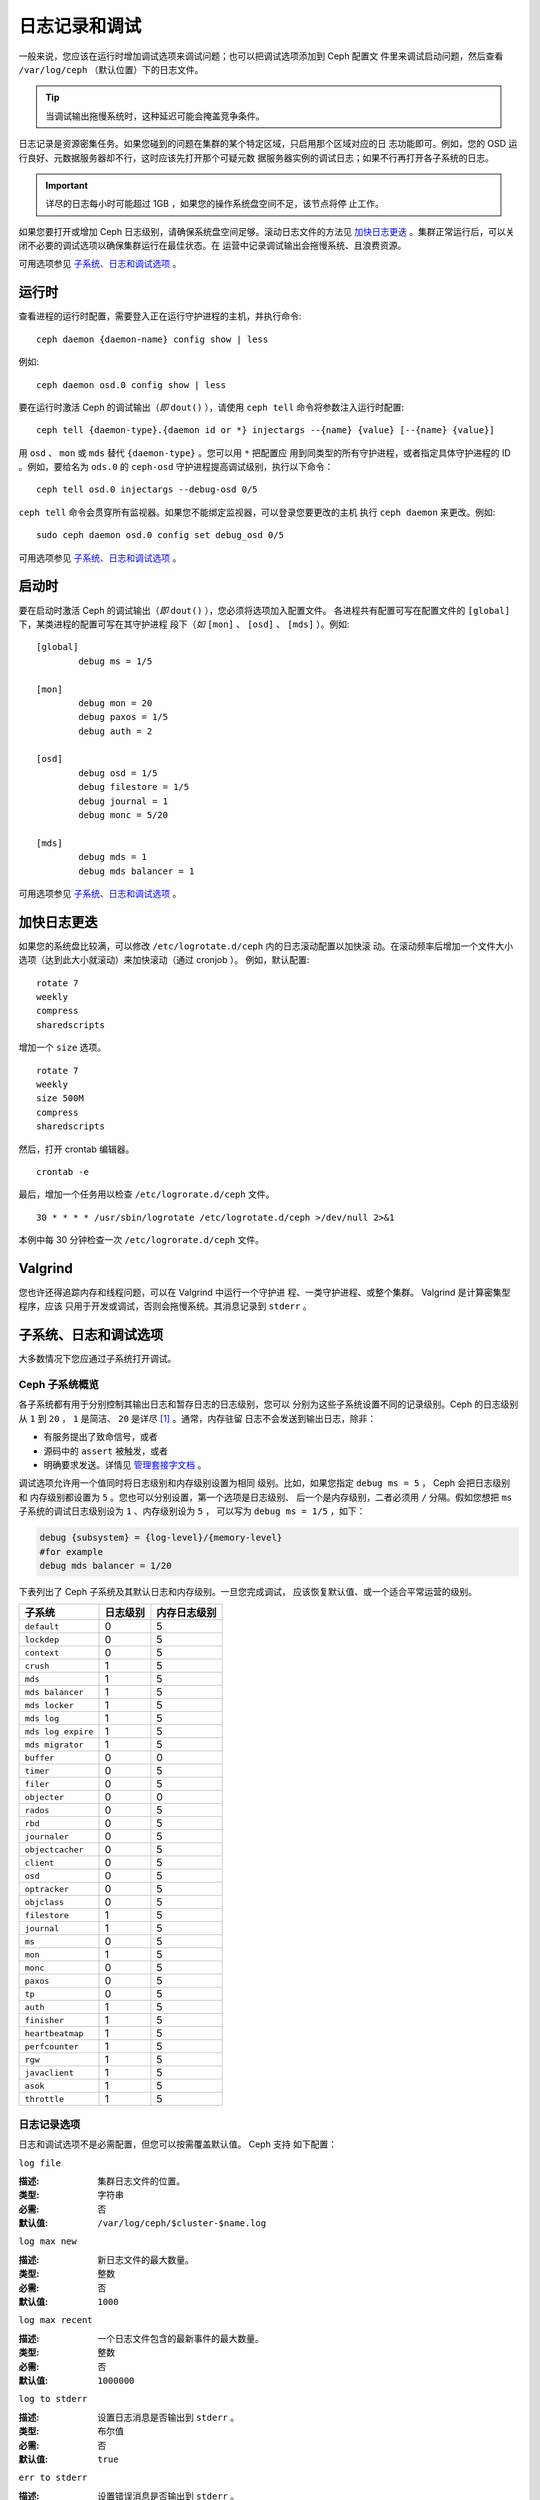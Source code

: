 ================
 日志记录和调试
================

一般来说，您应该在运行时增加调试选项来调试问题；也可以把调试选项添加到 Ceph 配置文
件里来调试启动问题，然后查看 ``/var/log/ceph`` （默认位置）下的日志文件。

.. tip:: 当调试输出拖慢系统时，这种延迟可能会掩盖竞争条件。

日志记录是资源密集任务。如果您碰到的问题在集群的某个特定区域，只启用那个区域对应的日
志功能即可。例如，您的 OSD 运行良好、元数据服务器却不行，这时应该先打开那个可疑元数
据服务器实例的调试日志；如果不行再打开各子系统的日志。

.. important:: 详尽的日志每小时可能超过 1GB ，如果您的操作系统盘空间不足，该节点将停
  止工作。

如果您要打开或增加 Ceph 日志级别，请确保系统盘空间足够。滚动日志文件的方法见 
`加快日志更迭`_ 。集群正常运行后，可以关闭不必要的调试选项以确保集群运行在最佳状态。在
运营中记录调试输出会拖慢系统、且浪费资源。

可用选项参见 `子系统、日志和调试选项`_ 。


运行时
======

查看进程的运行时配置，需要登入正在运行守护进程的主机，并执行命令::

	ceph daemon {daemon-name} config show | less

例如::

	ceph daemon osd.0 config show | less

要在运行时激活 Ceph 的调试输出（*即* ``dout()`` ），请使用 ``ceph tell`` 
命令将参数注入运行时配置::

	ceph tell {daemon-type}.{daemon id or *} injectargs --{name} {value} [--{name} {value}]

用 ``osd`` 、 ``mon`` 或 ``mds`` 替代 ``{daemon-type}`` 。您可以用 ``*`` 把配置应
用到同类型的所有守护进程，或者指定具体守护进程的 ID 。例如，要给名为 ``ods.0`` 的
``ceph-osd`` 守护进程提高调试级别，执行以下命令： ::

	ceph tell osd.0 injectargs --debug-osd 0/5

``ceph tell`` 命令会贯穿所有监视器。如果您不能绑定监视器，可以登录您要更改的主机
执行 ``ceph daemon`` 来更改。例如::

	sudo ceph daemon osd.0 config set debug_osd 0/5

可用选项参见 `子系统、日志和调试选项`_ 。


.. Boot Time

启动时
======

要在启动时激活 Ceph 的调试输出（*即* ``dout()`` ），您必须将选项加入配置文件。
各进程共有配置可写在配置文件的 ``[global]`` 下，某类进程的配置可写在其守护进程
段下（*如* ``[mon]`` 、 ``[osd]`` 、 ``[mds]`` ）。例如::

	[global]
		debug ms = 1/5

	[mon]
		debug mon = 20
		debug paxos = 1/5
		debug auth = 2
		
	[osd]
		debug osd = 1/5
		debug filestore = 1/5
		debug journal = 1
		debug monc = 5/20

	[mds]
		debug mds = 1
		debug mds balancer = 1

可用选项参见 `子系统、日志和调试选项`_ 。


.. Accelerating Log Rotation

加快日志更迭
============

如果您的系统盘比较满，可以修改 ``/etc/logrotate.d/ceph`` 内的日志滚动配置以加快滚
动。在滚动频率后增加一个文件大小选项（达到此大小就滚动）来加快滚动（通过 cronjob ）。
例如，默认配置::

	rotate 7
  	weekly
  	compress
  	sharedscripts

增加一个 ``size`` 选项。 ::

	rotate 7
	weekly
	size 500M
	compress
	sharedscripts

然后，打开 crontab 编辑器。 ::

  	crontab -e

最后，增加一个任务用以检查 ``/etc/logrorate.d/ceph`` 文件。 ::

  	30 * * * * /usr/sbin/logrotate /etc/logrotate.d/ceph >/dev/null 2>&1

本例中每 30 分钟检查一次 ``/etc/logrorate.d/ceph`` 文件。


Valgrind
========

您也许还得追踪内存和线程问题，可以在 Valgrind 中运行一个守护进
程、一类守护进程、或整个集群。 Valgrind 是计算密集型程序，应该
只用于开发或调试，否则会拖慢系统。其消息记录到 ``stderr`` 。


.. _Subsystem, Log and Debug Settings:

子系统、日志和调试选项
======================

大多数情况下您应通过子系统打开调试。


.. Ceph Subsystems

Ceph 子系统概览
---------------

各子系统都有用于分别控制其输出日志和暂存日志的日志级别，您可以
分别为这些子系统设置不同的记录级别。Ceph 的日志级别从 ``1`` 到
``20`` ， ``1`` 是简洁、 ``20`` 是详尽 [#]_ 。通常，内存驻留
日志不会发送到输出日志，除非：

- 有服务提出了致命信号，或者
- 源码中的 ``assert`` 被触发，或者
- 明确要求发送。详情见
  `管理套接字文档 <http://docs.ceph.com/docs/master/man/8/ceph/#daemon>`_ 。

调试选项允许用一个值同时将日志级别和内存级别设置为相同
级别。比如，如果您指定 ``debug ms = 5`` ， Ceph 会把日志级别和
内存级别都设置为 ``5`` 。您也可以分别设置，第一个选项是日志级别、
后一个是内存级别，二者必须用 ``/`` 分隔。假如您想把 
``ms`` 子系统的调试日志级别设为 ``1`` 、内存级别设为 ``5`` ，
可以写为 ``debug ms = 1/5`` ，如下：

.. code-block:: ini

	debug {subsystem} = {log-level}/{memory-level}
	#for example
	debug mds balancer = 1/20


下表列出了 Ceph 子系统及其默认日志和内存级别。一旦您完成调试，
应该恢复默认值、或一个适合平常运营的级别。


+--------------------+-----------+--------------+
| 子系统             | 日志级别  | 内存日志级别 |
+====================+===========+==============+
| ``default``        |     0     |      5       |
+--------------------+-----------+--------------+
| ``lockdep``        |     0     |      5       |
+--------------------+-----------+--------------+
| ``context``        |     0     |      5       |
+--------------------+-----------+--------------+
| ``crush``          |     1     |      5       |
+--------------------+-----------+--------------+
| ``mds``            |     1     |      5       |
+--------------------+-----------+--------------+
| ``mds balancer``   |     1     |      5       |
+--------------------+-----------+--------------+
| ``mds locker``     |     1     |      5       |
+--------------------+-----------+--------------+
| ``mds log``        |     1     |      5       |
+--------------------+-----------+--------------+
| ``mds log expire`` |     1     |      5       |
+--------------------+-----------+--------------+
| ``mds migrator``   |     1     |      5       |
+--------------------+-----------+--------------+
| ``buffer``         |     0     |      0       |
+--------------------+-----------+--------------+
| ``timer``          |     0     |      5       |
+--------------------+-----------+--------------+
| ``filer``          |     0     |      5       |
+--------------------+-----------+--------------+
| ``objecter``       |     0     |      0       |
+--------------------+-----------+--------------+
| ``rados``          |     0     |      5       |
+--------------------+-----------+--------------+
| ``rbd``            |     0     |      5       |
+--------------------+-----------+--------------+
| ``journaler``      |     0     |      5       |
+--------------------+-----------+--------------+
| ``objectcacher``   |     0     |      5       |
+--------------------+-----------+--------------+
| ``client``         |     0     |      5       |
+--------------------+-----------+--------------+
| ``osd``            |     0     |      5       |
+--------------------+-----------+--------------+
| ``optracker``      |     0     |      5       |
+--------------------+-----------+--------------+
| ``objclass``       |     0     |      5       |
+--------------------+-----------+--------------+
| ``filestore``      |     1     |      5       |
+--------------------+-----------+--------------+
| ``journal``        |     1     |      5       |
+--------------------+-----------+--------------+
| ``ms``             |     0     |      5       |
+--------------------+-----------+--------------+
| ``mon``            |     1     |      5       |
+--------------------+-----------+--------------+
| ``monc``           |     0     |      5       |
+--------------------+-----------+--------------+
| ``paxos``          |     0     |      5       |
+--------------------+-----------+--------------+
| ``tp``             |     0     |      5       |
+--------------------+-----------+--------------+
| ``auth``           |     1     |      5       |
+--------------------+-----------+--------------+
| ``finisher``       |     1     |      5       |
+--------------------+-----------+--------------+
| ``heartbeatmap``   |     1     |      5       |
+--------------------+-----------+--------------+
| ``perfcounter``    |     1     |      5       |
+--------------------+-----------+--------------+
| ``rgw``            |     1     |      5       |
+--------------------+-----------+--------------+
| ``javaclient``     |     1     |      5       |
+--------------------+-----------+--------------+
| ``asok``           |     1     |      5       |
+--------------------+-----------+--------------+
| ``throttle``       |     1     |      5       |
+--------------------+-----------+--------------+


.. Logging Settings

日志记录选项
------------

日志和调试选项不是必需配置，但您可以按需覆盖默认值。 Ceph 支持
如下配置：


``log file``

:描述: 集群日志文件的位置。
:类型: 字符串
:必需: 否
:默认值: ``/var/log/ceph/$cluster-$name.log``


``log max new``

:描述: 新日志文件的最大数量。
:类型: 整数
:必需: 否
:默认值: ``1000``


``log max recent``

:描述: 一个日志文件包含的最新事件的最大数量。
:类型: 整数
:必需: 否
:默认值: ``1000000``


``log to stderr``

:描述: 设置日志消息是否输出到 ``stderr`` 。
:类型: 布尔值
:必需: 否
:默认值: ``true``


``err to stderr``

:描述: 设置错误消息是否输出到 ``stderr`` 。
:类型: 布尓值
:必需: 否
:默认值: ``true``


``log to syslog``

:描述: 设置日志消息是否输出到 ``syslog`` 。
:类型: 布尓值
:必需: 否
:默认值: ``false``


``err to syslog``

:描述: 设置错误消息是否输出到 ``syslog`` 。
:类型: 布尓值
:必需: 否
:默认值: ``false``


``log flush on exit``

:描述: 设置 Ceph 退出后是否回写日志文件。
:类型: 布尓值
:必需: 否
:默认值: ``true``


``clog to monitors``

:描述: 设置是否把 ``clog`` 消息发送给监视器。
:类型: 布尓值
:必需: 否
:默认值: ``true``


``clog to syslog``

:描述: 设置是否把 ``clog`` 输出到 syslog 。
:类型: 布尓值
:必需: 否
:默认值: ``false``


``mon cluster log to syslog``

:描述: 设置集群日志是否输出到 syslog 。
:类型: 布尓值
:必需: 否
:默认值: ``false``


``mon cluster log file``

:描述: 集群日志位置。Ceph 有两个频道： ``cluster`` 和 ``audit`` 。这个选项控制
         从频道到日志文件的映射，来自频道的日志记录会被记载到其对应的日志文件，
         ``default`` 是对未指定映射的频道的后备映射。在以下的默认设置中，
         集群日志会被存储在 ``$cluster.log`` ，而审计日志会被存储在
         ``$cluster.audit.log`` 。其中， ``$cluster`` 会被实际的集群名称替换。
:类型: 字符串
:必需: 否
:默认值: ``default=/var/log/ceph/$cluster.$channel.log,cluster=/var/log/ceph/$cluster.log``



OSD
---

``osd debug drop ping probability``

:描述: ?
:类型: 双精度浮点数
:必需: 否
:默认值: 0


``osd debug drop ping duration``

:描述:
:类型: Integer
:必需: 否
:默认值: 0


``osd debug drop pg create probability``

:描述:
:类型: 整数
:必需: 否
:默认值: 0


``osd debug drop pg create duration``

:描述: ?
:类型: 双精度浮点数
:必需: 否
:默认值: 1


``osd tmapput sets uses tmap``

:描述: 使用 ``tmap`` ，仅用于调试。
:类型: 布尓值
:必需: 否
:默认值: ``false``


``osd min pg log entries``

:描述: 归置组日志最小条数。
:类型: 32位无符号整数
:必需: 否
:默认值: 1000


``osd op log threshold``

:描述: 一次发送多少操作日志消息。
:类型: 整数
:必需: 否
:默认值: 5



Filestore
---------

``filestore debug omap check``

:描述: 调试同步检查，非常消耗性能。
:类型: 布尓值
:必需: 否
:默认值: 0


MDS
---

``mds debug scatterstat``

:描述: Ceph 将把各种回归状态常量设置为真（仅为开发者）。
:类型: 布尓值
:必需: 否
:默认值: ``false``


``mds debug frag``

:描述: Ceph 将在方便时校验目录碎片（仅为开发者）。
:类型: 布尓值
:必需: 否
:默认值: ``false``


``mds debug auth pins``

:描述: debug auth pin 开关（仅为开发者）。
:类型: 布尓值
:必需: 否
:默认值: ``false``


``mds debug subtrees``

:描述: debug subtree 开关（仅为开发者）。
:类型: 布尓值
:必需: 否
:默认值: ``false``


RADOS 网关
----------

``rgw log nonexistent bucket``

:描述: 记录不存在的桶？
:类型: 布尓值
:必需: 否
:默认值: ``false``


``rgw log object name``

:描述: 是否记录对象名称。注：关于格式参考 ``man date`` (仅支持一部分）。
:类型: 字符串
:必需: 否
:默认值: ``%Y-%m-%d-%H-%i-%n``


``rgw log object name utc``

:描述: 对象日志名称包含 UTC ？
:类型: 布尓值
:必需: 否
:默认值: ``false``


``rgw enable ops log``

:描述: 记录 RGW 的每一个操作。
:类型: 布尓值
:必需: 否
:默认值: ``true``


``rgw enable usage log``

:描述: 记录 RGW 的带宽使用。
:类型: 布尓值
:必需: 否
:默认值: ``true``


``rgw usage log flush threshold``

:描述: 回写未决的日志数据阀值。
:类型: 整数
:必需: 否
:默认值: ``1024``


``rgw usage log tick interval``

:描述: 每隔 ``s`` 秒回写一次未决日志。
:类型: 整数
:必需: 否
:默认值: 30


``rgw intent log object name``

:描述:
:类型: 字符串
:必需: 否
:默认值: ``%Y-%m-%d-%i-%n``


``rgw intent log object name utc``

:描述: 日志对象名字里包含 UTC 时间戳。
:类型: 布尓值
:必需: 否
:默认值: ``false``


.. [#] 大于 20 的级别非常罕见，代表内容极其详尽。

